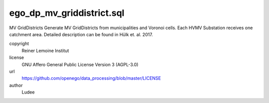 .. AUTOGENERATED - DO NOT TOUCH!

ego_dp_mv_griddistrict.sql
##########################

MV GridDistricts
Generate MV GridDistricts from municipalities and Voronoi cells.
Each HVMV Substation receives one catchment area.
Detailed description can be found in Hülk et. al. 2017.


copyright
  Reiner Lemoine Institut

license
  GNU Affero General Public License Version 3 (AGPL-3.0)

url
  https://github.com/openego/data_processing/blob/master/LICENSE

author
  Ludee

